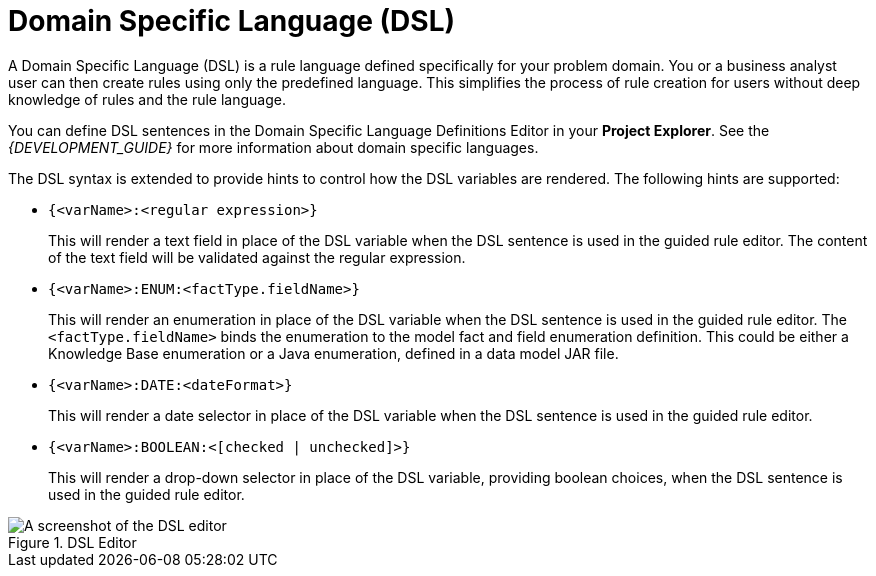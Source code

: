 [#rules_dsl_con]
= Domain Specific Language (DSL)

A Domain Specific Language (DSL) is a rule language defined specifically for your problem domain. You or a business analyst user can then create rules using only the predefined language. This simplifies the process of rule creation for users without deep knowledge of rules and the rule language.

You can define DSL sentences in the Domain Specific Language Definitions Editor in your *Project Explorer*. See the _{DEVELOPMENT_GUIDE}_ for more information about domain specific languages.

The DSL syntax is extended to provide hints to control how the DSL variables are rendered. The following hints are supported:

* `{<varName>:<regular expression>}`
+
This will render a text field in place of the DSL variable when the DSL sentence is used in the guided rule editor.
The content of the text field will be validated against the regular expression.
* `{<varName>:ENUM:<factType.fieldName>}`
+
This will render an enumeration in place of the DSL variable when the DSL sentence is used in the guided rule editor. The `<factType.fieldName>` binds the enumeration to the model fact and field enumeration definition.
This could be either a Knowledge Base enumeration or a Java enumeration, defined in a data model JAR file.
* `{<varName>:DATE:<dateFormat>}`
+
This will render a date selector in place of the DSL variable when the DSL sentence is used in the guided rule editor.
* `{<varName>:BOOLEAN:<[checked | unchecked]>}`
+
This will render a drop-down selector in place of the DSL variable, providing boolean choices, when the DSL sentence is used in the guided rule editor.

.DSL Editor
image::1219.png[A screenshot of the DSL editor]
